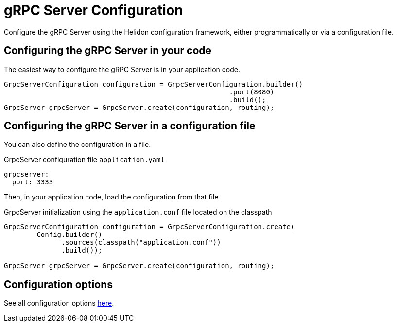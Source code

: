 ///////////////////////////////////////////////////////////////////////////////

    Copyright (c) 2019 Oracle and/or its affiliates. All rights reserved.

    Licensed under the Apache License, Version 2.0 (the "License");
    you may not use this file except in compliance with the License.
    You may obtain a copy of the License at

        http://www.apache.org/licenses/LICENSE-2.0

    Unless required by applicable law or agreed to in writing, software
    distributed under the License is distributed on an "AS IS" BASIS,
    WITHOUT WARRANTIES OR CONDITIONS OF ANY KIND, either express or implied.
    See the License for the specific language governing permissions and
    limitations under the License.

///////////////////////////////////////////////////////////////////////////////

:javadoc-base-url-api: {javadoc-base-url}?io/helidon/grpc/server
:pagename: grpc-server-configuration
:description: Helidon gRPC Server Configuration
:keywords: helidon, grpc, java, configuration

= gRPC Server Configuration

Configure the gRPC Server using the Helidon configuration framework, either programmatically
or via a configuration file.

== Configuring the gRPC Server in your code

The easiest way to configure the gRPC Server is in your application code.

[source,java]
----
GrpcServerConfiguration configuration = GrpcServerConfiguration.builder()
                                                       .port(8080)
                                                       .build();
GrpcServer grpcServer = GrpcServer.create(configuration, routing);
----

== Configuring the gRPC Server in a configuration file

You can also define the configuration in a file.

[source,hocon]
.GrpcServer configuration file `application.yaml`
----
grpcserver:
  port: 3333
----

Then, in your application code, load the configuration from that file.

[source,java]
.GrpcServer initialization using the `application.conf` file located on the classpath
----
GrpcServerConfiguration configuration = GrpcServerConfiguration.create(
        Config.builder()
              .sources(classpath("application.conf"))
              .build());

GrpcServer grpcServer = GrpcServer.create(configuration, routing);
----

== Configuration options

See all configuration options
 link:{javadoc-base-url-api}/GrpcServerConfiguration.html[here].

